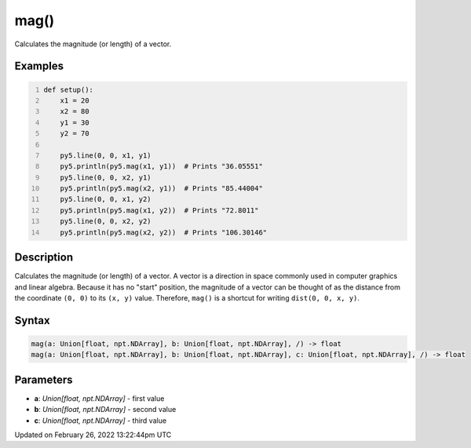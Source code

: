 mag()
=====

Calculates the magnitude (or length) of a vector.

Examples
--------

.. raw:: html

    <div class="example-table">

.. raw:: html

    <div class="example-row"><div class="example-cell-image">

.. image:: /images/reference/Sketch_mag_0.png
    :alt: example picture for mag()

.. raw:: html

    </div><div class="example-cell-code">

.. code:: python
    :number-lines:

    def setup():
        x1 = 20
        x2 = 80
        y1 = 30
        y2 = 70

        py5.line(0, 0, x1, y1)
        py5.println(py5.mag(x1, y1))  # Prints "36.05551"
        py5.line(0, 0, x2, y1)
        py5.println(py5.mag(x2, y1))  # Prints "85.44004"
        py5.line(0, 0, x1, y2)
        py5.println(py5.mag(x1, y2))  # Prints "72.8011"
        py5.line(0, 0, x2, y2)
        py5.println(py5.mag(x2, y2))  # Prints "106.30146"

.. raw:: html

    </div></div>

.. raw:: html

    </div>

Description
-----------

Calculates the magnitude (or length) of a vector. A vector is a direction in space commonly used in computer graphics and linear algebra. Because it has no "start" position, the magnitude of a vector can be thought of as the distance from the coordinate ``(0, 0)`` to its ``(x, y)`` value. Therefore, ``mag()`` is a shortcut for writing ``dist(0, 0, x, y)``.

Syntax
------

.. code:: python

    mag(a: Union[float, npt.NDArray], b: Union[float, npt.NDArray], /) -> float
    mag(a: Union[float, npt.NDArray], b: Union[float, npt.NDArray], c: Union[float, npt.NDArray], /) -> float

Parameters
----------

* **a**: `Union[float, npt.NDArray]` - first value
* **b**: `Union[float, npt.NDArray]` - second value
* **c**: `Union[float, npt.NDArray]` - third value


Updated on February 26, 2022 13:22:44pm UTC

